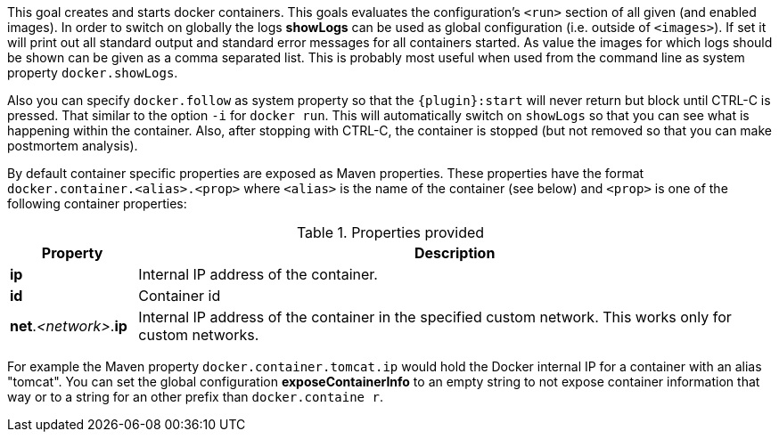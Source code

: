 
[[start-overview]]
This goal creates and starts docker containers. This goals evaluates the configuration's `<run>` section of all given (and enabled images). In order to switch on globally the logs *showLogs* can be used as global configuration (i.e. outside of `<images>`). If set it will print out all standard output and standard error messages for all containers started. As value the images for which logs should be shown can be given as a comma separated list. This is probably most useful when used from the command line as system property `docker.showLogs`.

Also you can specify `docker.follow` as system property so that the `{plugin}:start` will never return but block until CTRL-C is pressed. That similar to the option `-i` for `docker run`. This will automatically switch on `showLogs` so that you can see what is happening within the container. Also, after stopping with CTRL-C, the container is stopped (but not removed so that you can make postmortem analysis).

By default container specific properties are exposed as Maven properties. These properties have the format `docker.container.<alias>.<prop>` where `<alias>` is the name of the container (see below) and `<prop>` is one of the following container properties:

.Properties provided
[cols="1,5"]
|===
| Property | Description

| *ip*
| Internal IP address of the container.

| *id*
| Container id

| *net*._<network>_.*ip*
| Internal IP address of the container in the specified custom network. This works only for custom networks.
|===

For example the Maven property `docker.container.tomcat.ip` would hold the Docker internal IP for a container with an alias "tomcat". You can set the global configuration *exposeContainerInfo* to an empty string to not expose container information that way or to a string for an other prefix than `docker.containe
r`.
